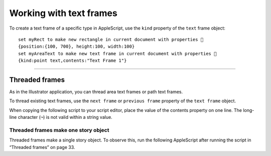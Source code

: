 .. _workingWithTextFrames:

Working with text frames
################################################################################

To create a text frame of a specific type in AppleScript, use the ``kind`` property of the ``text`` frame object::

  set myRect to make new rectangle in current document with properties 
  {position:{100, 700}, height:100, width:100}
  set myAreaText to make new text frame in current document with properties 
  {kind:point text,contents:"Text Frame 1"}

----

Threaded frames
================================================================================

As in the Illustrator application, you can thread area text frames or path text frames.

To thread existing text frames, use the ``next frame`` or ``previous frame`` property of the ``text frame`` object.

When copying the following script to your script editor, place the value of the contents property on one
line. The long-line character (``¬``) is not valid within a string value.

.. applescript::

  tell application "Adobe Illustrator"
    make new document
    make new rectangle in current document with properties 
      {position:{100, 500}, height:100, width:100}
    make new text frame in current document with properties 
      {kind:area text, text path:the result, name:"tf1", 
      contents:"This is two text frames linked together as one story, with
      text flowing from the first to the last. First frame content. "}
    make new rectangle in current document with properties 
      {position:{300, 700}, height:100, width:100}
    make new text frame in current document with properties 
    {kind:area text, text path:the result, name:"tf2", 
      contents:"Second frame content." }
    --use the next frame property to thread the frames
      set next frame of text frame "tf1" of current document to 
      text frame "tf2" of current document
    redraw
  end tell


Threaded frames make one story object
********************************************************************************

Threaded frames make a single story object. To observe this, run the following AppleScript after running
the script in “Threaded frames” on page 33.

.. applescript::

  display dialog ("There are " & (count(text frames of current document)) & " text frames.")
  display dialog("There are " & (count(stories of current document)) & " stories.")
